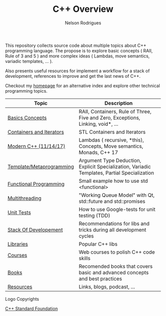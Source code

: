#+TITLE: C++ Overview
#+AUTHOR: Nelson Rodrigues


#+CAPTION: C++ ISO Logo
#+NAME:   C++ ISO logo
#+ATTR_HTML: width="100px"
#+ATTR_ORG: :width 100
#+ATTR_HTML: :style margin-left: auto; margin-right: auto;
[[./imgs/cpp_logo.png]]


This repository collects source code about multiple topics about C++ programming language. The propose is to explore basic concepts ( RAII, Rule of 3 and 5 ) and more complex ideas ( Lambdas, move semantics, variadic templates, ... ).

Also presents useful resources for implement a workflow for a stack of development, references to improve and get the last news of C++.

Checkout my [[https://nelsonbilber.github.io][homepage]] for an alternative index and explore other technical programming topics. 


| Topic                    | Description                                                                                  |
|--------------------------+----------------------------------------------------------------------------------------------|
| [[file:./docs/basics.org][Basics Concepts]]          | RAII, Containers, Rule of Three, Five and Zero, Exceptions, Linking, void*, ...              |
| [[file:./docs/containers.and.iterators.org][Containers and Iterators]] | STL Containers and Iterators                                                                 |
| [[file:./docs/modern.cpp.org][Modern C++ (11/14/17)]]    | Lambdas ( recursive, *this), Concepts, Move semantics, Monads, C++ 17                        |
| [[file:./docs/metaprogramming.org][Template/Metaprogramming]] | Argument Type Deduction, Explicit Specialization, Variadic Templates, Partial Specialization |
| [[file:./docs/functional.org][Functional Programming]]   | Small example how to use std <functional>                                                    |
| [[file:./docs/multithreading.org][Multithreading]]           | "Working Queue Model" with Qt, std::future and std::promises                                 |
| [[file:./docs/unit.tests.org][Unit Tests]]               | How to use Google-tests for unit testing (TDD)                                               |
| [[file:./docs/dev.stack.org][Stack Of Developement]]    | Recommendations for libs and tricks during all development cycles                            |
| [[file:./docs/libs.org][Libraries]]                | Popular C++ libs                                                                             |
| [[file:./docs/courses.org][Courses]]                  | Web courses to polish C++ code skills                                                        |
| [[file:./docs/books.org][Books]]                    | Recomended books that covers basic and advanced concepts and best practices                  |
| [[file:./docs/resources.org][Resources]]                | Links, blogs, podcast, ...                                                                   |
|--------------------------+----------------------------------------------------------------------------------------------|



**** Logo Copyrights

[[https://github.com/isocpp/logos][C++ Standard Foundation]]	
